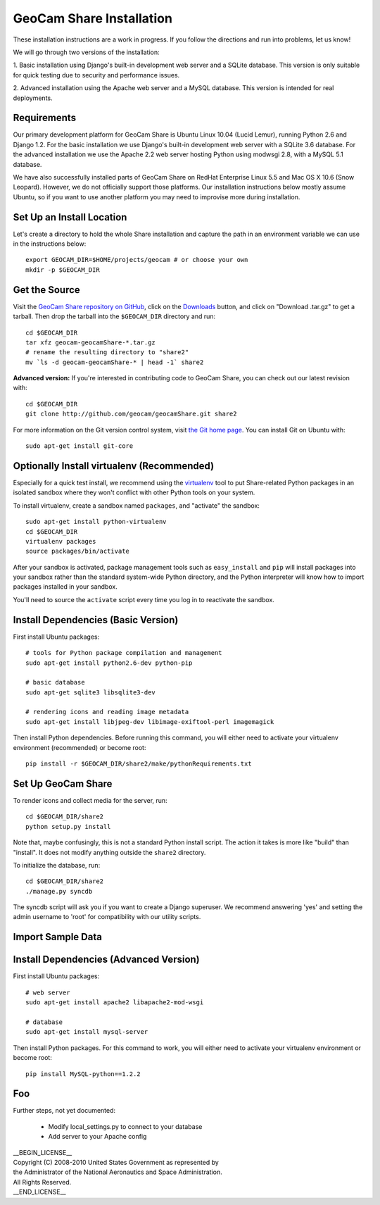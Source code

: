 =========================================
GeoCam Share Installation
=========================================

These installation instructions are a work in progress.  If you follow
the directions and run into problems, let us know!

We will go through two versions of the installation:

1. Basic installation using Django's built-in development web server and
a SQLite database.  This version is only suitable for quick testing due
to security and performance issues.

2. Advanced installation using the Apache web server and a MySQL
database.  This version is intended for real deployments.

Requirements
~~~~~~~~~~~~

Our primary development platform for GeoCam Share is Ubuntu Linux 10.04
(Lucid Lemur), running Python 2.6 and Django 1.2.  For the basic
installation we use Django's built-in development web server with a
SQLite 3.6 database.  For the advanced installation we use the Apache
2.2 web server hosting Python using modwsgi 2.8, with a MySQL 5.1
database.

We have also successfully installed parts of GeoCam Share on RedHat
Enterprise Linux 5.5 and Mac OS X 10.6 (Snow Leopard).  However, we do
not officially support those platforms.  Our installation instructions
below mostly assume Ubuntu, so if you want to use another platform
you may need to improvise more during installation.

Set Up an Install Location
~~~~~~~~~~~~~~~~~~~~~~~~~~

Let's create a directory to hold the whole Share installation
and capture the path in an environment variable we can use
in the instructions below::

  export GEOCAM_DIR=$HOME/projects/geocam # or choose your own
  mkdir -p $GEOCAM_DIR

Get the Source
~~~~~~~~~~~~~~

Visit the `GeoCam Share repository on GitHub`_, click on the Downloads_
button, and click on "Download .tar.gz" to get a tarball.  Then drop the
tarball into the ``$GEOCAM_DIR`` directory and run::

  cd $GEOCAM_DIR
  tar xfz geocam-geocamShare-*.tar.gz
  # rename the resulting directory to "share2"
  mv `ls -d geocam-geocamShare-* | head -1` share2

.. _GeoCam Share repository on GitHub: http://github.com/geocam/geocamShare/
.. _Downloads: http://github.com/geocam/geocamShare/archives/master

**Advanced version:** If you're interested in contributing code to GeoCam
Share, you can check out our latest revision with::

  cd $GEOCAM_DIR
  git clone http://github.com/geocam/geocamShare.git share2

For more information on the Git version control system, visit `the Git home page`_.
You can install Git on Ubuntu with::

  sudo apt-get install git-core

.. _the Git home page: http://git-scm.com/

Optionally Install virtualenv (Recommended)
~~~~~~~~~~~~~~~~~~~~~~~~~~~~~~~~~~~~~~~~~~~~~~~

Especially for a quick test install, we recommend using the virtualenv_
tool to put Share-related Python packages in an isolated sandbox where
they won't conflict with other Python tools on your system.

.. _virtualenv: http://pypi.python.org/pypi/virtualenv

To install virtualenv, create a sandbox named ``packages``, and
"activate" the sandbox::

  sudo apt-get install python-virtualenv
  cd $GEOCAM_DIR
  virtualenv packages
  source packages/bin/activate

After your sandbox is activated, package management tools such as
``easy_install`` and ``pip`` will install packages into your sandbox
rather than the standard system-wide Python directory, and the Python
interpreter will know how to import packages installed in your sandbox.

You'll need to source the ``activate`` script every time you log in
to reactivate the sandbox.

Install Dependencies (Basic Version)
~~~~~~~~~~~~~~~~~~~~~~~~~~~~~~~~~~~~

First install Ubuntu packages::

  # tools for Python package compilation and management
  sudo apt-get install python2.6-dev python-pip

  # basic database
  sudo apt-get sqlite3 libsqlite3-dev
  
  # rendering icons and reading image metadata
  sudo apt-get install libjpeg-dev libimage-exiftool-perl imagemagick

Then install Python dependencies.  Before running this command, you will
either need to activate your virtualenv environment (recommended) or
become root::

  pip install -r $GEOCAM_DIR/share2/make/pythonRequirements.txt

Set Up GeoCam Share
~~~~~~~~~~~~~~~~~~~

To render icons and collect media for the server, run::

  cd $GEOCAM_DIR/share2
  python setup.py install

Note that, maybe confusingly, this is not a standard Python install
script.  The action it takes is more like "build" than "install".  It
does not modify anything outside the ``share2`` directory.

To initialize the database, run::

  cd $GEOCAM_DIR/share2
  ./manage.py syncdb

The syncdb script will ask you if you want to create a Django superuser.
We recommend answering 'yes' and setting the admin username to 'root'
for compatibility with our utility scripts.

Import Sample Data
~~~~~~~~~~~~~~~~~~



Install Dependencies (Advanced Version)
~~~~~~~~~~~~~~~~~~~~~~~~~~~~~~~~~~~~~~~

First install Ubuntu packages::

  # web server
  sudo apt-get install apache2 libapache2-mod-wsgi

  # database
  sudo apt-get install mysql-server

Then install Python packages.  For this command to work, you will either
need to activate your virtualenv environment or become root::

  pip install MySQL-python==1.2.2

Foo
~~~

Further steps, not yet documented:

 * Modify local_settings.py to connect to your database
 * Add server to your Apache config

| __BEGIN_LICENSE__
| Copyright (C) 2008-2010 United States Government as represented by
| the Administrator of the National Aeronautics and Space Administration.
| All Rights Reserved.
| __END_LICENSE__
